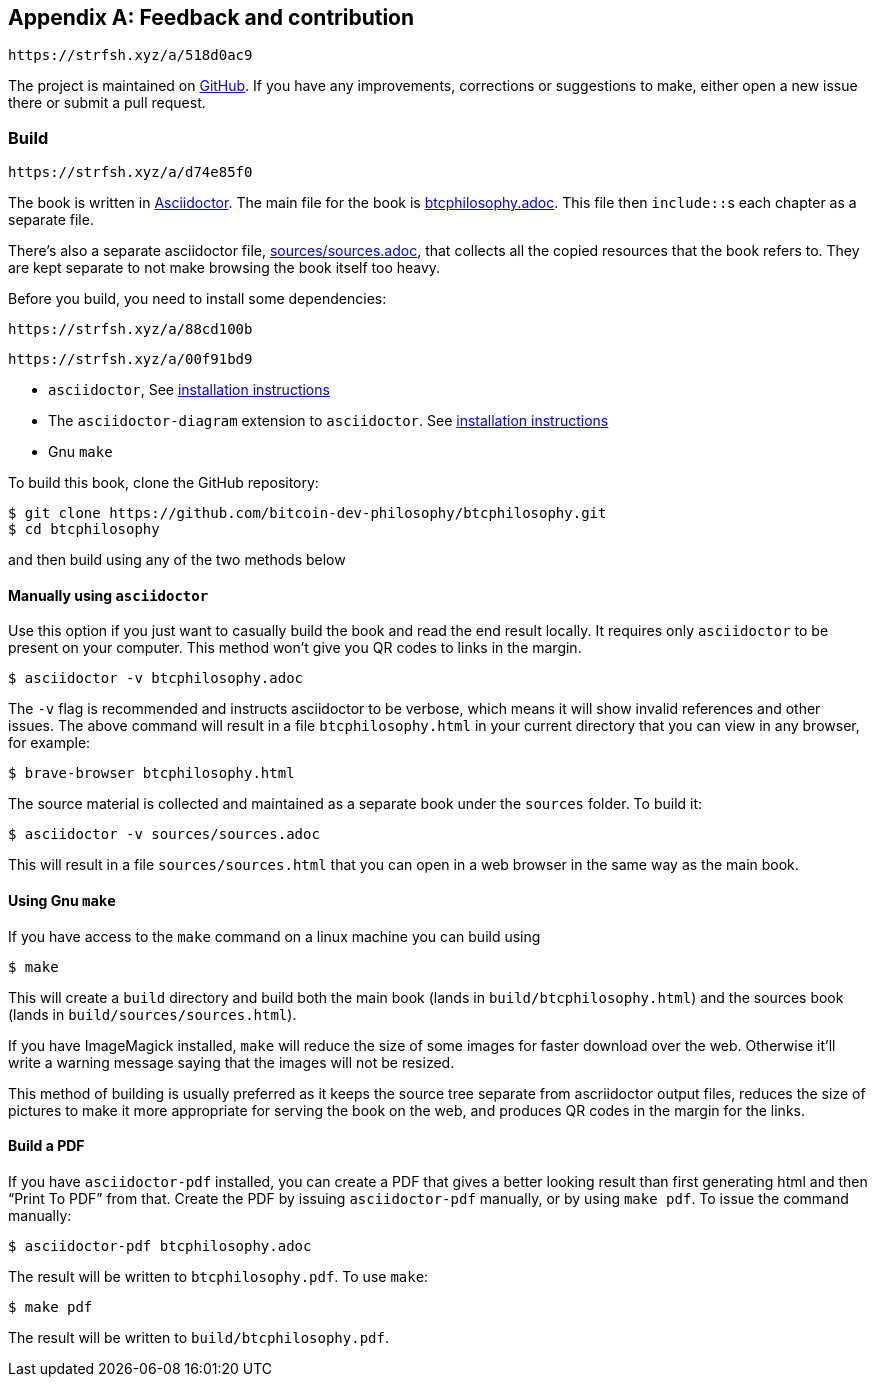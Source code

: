 [appendix]
== Feedback and contribution

[qrcode,role=qrcode]
----
https://strfsh.xyz/a/518d0ac9
----

The project is maintained on
https://github.com/bitcoin-dev-philosophy/btcphilosophy[GitHub]. If you have
any improvements, corrections or suggestions to make, either open a
new issue there or submit a pull request.

=== Build

[qrcode,role=qrcode]
----
https://strfsh.xyz/a/d74e85f0
----

The book is written in https://asciidoctor.org/[Asciidoctor]. The main
file for the book is link:btcphilosophy.adoc[]. This file then
``include::``s each chapter as a separate file.

There's also a separate asciidoctor file, link:sources/sources.adoc[],
that collects all the copied resources that the book refers to. They
are kept separate to not make browsing the book itself too heavy.

Before you build, you need to install some dependencies:

[qrcode,role=qrcode]
----
https://strfsh.xyz/a/88cd100b
----

[qrcode,role=qrcode]
----
https://strfsh.xyz/a/00f91bd9
----

* `asciidoctor`, See
  https://docs.asciidoctor.org/asciidoctor/latest/install/[installation
  instructions]
* The `asciidoctor-diagram` extension to `asciidoctor`. See
  https://docs.asciidoctor.org/diagram-extension/latest/#installation[installation
  instructions]
* Gnu `make`

To build this book, clone the GitHub repository:

----
$ git clone https://github.com/bitcoin-dev-philosophy/btcphilosophy.git
$ cd btcphilosophy
----

and then build using any of the two methods below

==== Manually using `asciidoctor`

Use this option if you just want to casually build the book and read
the end result locally. It requires only `asciidoctor` to be present
on your computer. This method won't give you QR codes to links in the
margin.

----
$ asciidoctor -v btcphilosophy.adoc
----

The `-v` flag is recommended and instructs asciidoctor to be verbose,
which means it will show invalid references and other issues. The
above command will result in a file `btcphilosophy.html` in your
current directory that you can view in any browser, for example:

----
$ brave-browser btcphilosophy.html
----

The source material is collected and maintained as a separate book
under the `sources` folder. To build it:

----
$ asciidoctor -v sources/sources.adoc
----

This will result in a file `sources/sources.html` that you can open in
a web browser in the same way as the main book.

==== Using Gnu `make`

If you have access to the `make` command on a linux machine you can build using

----
$ make
----

This will create a `build` directory and build both the main book
(lands in `build/btcphilosophy.html`) and the sources book (lands in
`build/sources/sources.html`). 

If you have ImageMagick installed, `make` will reduce the size of some
images for faster download over the web. Otherwise it'll write a
warning message saying that the images will not be resized.

This method of building is usually preferred as it keeps the source
tree separate from ascriidoctor output files, reduces the
size of pictures to make it more appropriate for serving the book
on the web, and produces QR codes in the margin for the links.

==== Build a PDF

If you have `asciidoctor-pdf` installed, you can create a PDF that
gives a better looking result than first generating html and then
"`Print To PDF`" from that. Create the PDF by issuing
`asciidoctor-pdf` manually, or by using `make pdf`. To issue the
command manually:

----
$ asciidoctor-pdf btcphilosophy.adoc
----

The result will be written to `btcphilosophy.pdf`. To use `make`:

----
$ make pdf
----

The result will be written to `build/btcphilosophy.pdf`.

